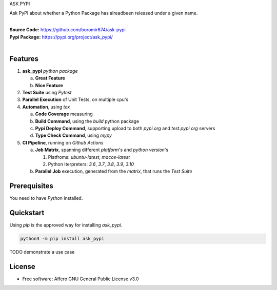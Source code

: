 ASK PYPI

Ask PyPI about whether a Python Package has alreadbeen released under a given name.

.. start-badges

| |build| |release_version| |wheel| |supported_versions| |commits_since_specific_tag_on_master| |commits_since_latest_github_release|


|
| **Source Code:** https://github.com/boromir674/ask-pypi
| **Pypi Package:** https://pypi.org/project/ask_pypi/
|


.. Test Workflow Status on Github Actions for specific branch <branch>

.. |build| image:: https://img.shields.io/github/workflow/status/boromir674/ask-pypi/Test%20Python%20Package/master?label=build&logo=github-actions&logoColor=%233392FF
    :alt: GitHub Workflow Status (branch)
    :target: https://github.com/boromir674/ask-pypi/actions/workflows/test.yaml?query=branch%3Amaster

.. above url to workflow runs, filtered by the specified branch

.. |release_version| image:: https://img.shields.io/pypi/v/ask_pypi
    :alt: Production Version
    :target: https://pypi.org/project/ask_pypi/

.. |wheel| image:: https://img.shields.io/pypi/wheel/ask-pypi?color=green&label=wheel
    :alt: PyPI - Wheel
    :target: https://pypi.org/project/ask_pypi

.. |supported_versions| image:: https://img.shields.io/pypi/pyversions/ask-pypi?color=blue&label=python&logo=python&logoColor=%23ccccff
    :alt: Supported Python versions
    :target: https://pypi.org/project/ask_pypi

.. |commits_since_specific_tag_on_master| image:: https://img.shields.io/github/commits-since/boromir674/ask-pypi/v0.5.0/master?color=blue&logo=github
    :alt: GitHub commits since tagged version (branch)
    :target: https://github.com/boromir674/ask-pypi/compare/v0.5.0..master

.. |commits_since_latest_github_release| image:: https://img.shields.io/github/commits-since/boromir674/ask-pypi/latest?color=blue&logo=semver&sort=semver
    :alt: GitHub commits since latest release (by SemVer)


Features
========


1. **ask_pypi** `python package`

   a. **Great Feature**
   b. **Nice Feature**

2. **Test Suite** using `Pytest`
3. **Parallel Execution** of Unit Tests, on multiple cpu's
4. **Automation**, using `tox`

   a. **Code Coverage** measuring
   b. **Build Command**, using the `build` python package
   c. **Pypi Deploy Command**, supporting upload to both `pypi.org` and `test.pypi.org` servers
   d. **Type Check Command**, using `mypy`
5. **CI Pipeline**, running on `Github Actions`

   a. **Job Matrix**, spanning different `platform`'s and `python version`'s

      1. Platfroms: `ubuntu-latest`, `macos-latest`
      2. Python Iterpreters: `3.6`, `3.7`, `3.8`, `3.9`, `3.10`
   b. **Parallel Job** execution, generated from the `matrix`, that runs the `Test Suite`


Prerequisites
=============

You need to have `Python` installed.

Quickstart
==========

Using `pip` is the approved way for installing `ask_pypi`.

.. code-block:: sh

    python3 -m pip install ask_pypi


TODO demonstrate a use case

License
=======

* Free software: Affero GNU General Public License v3.0

